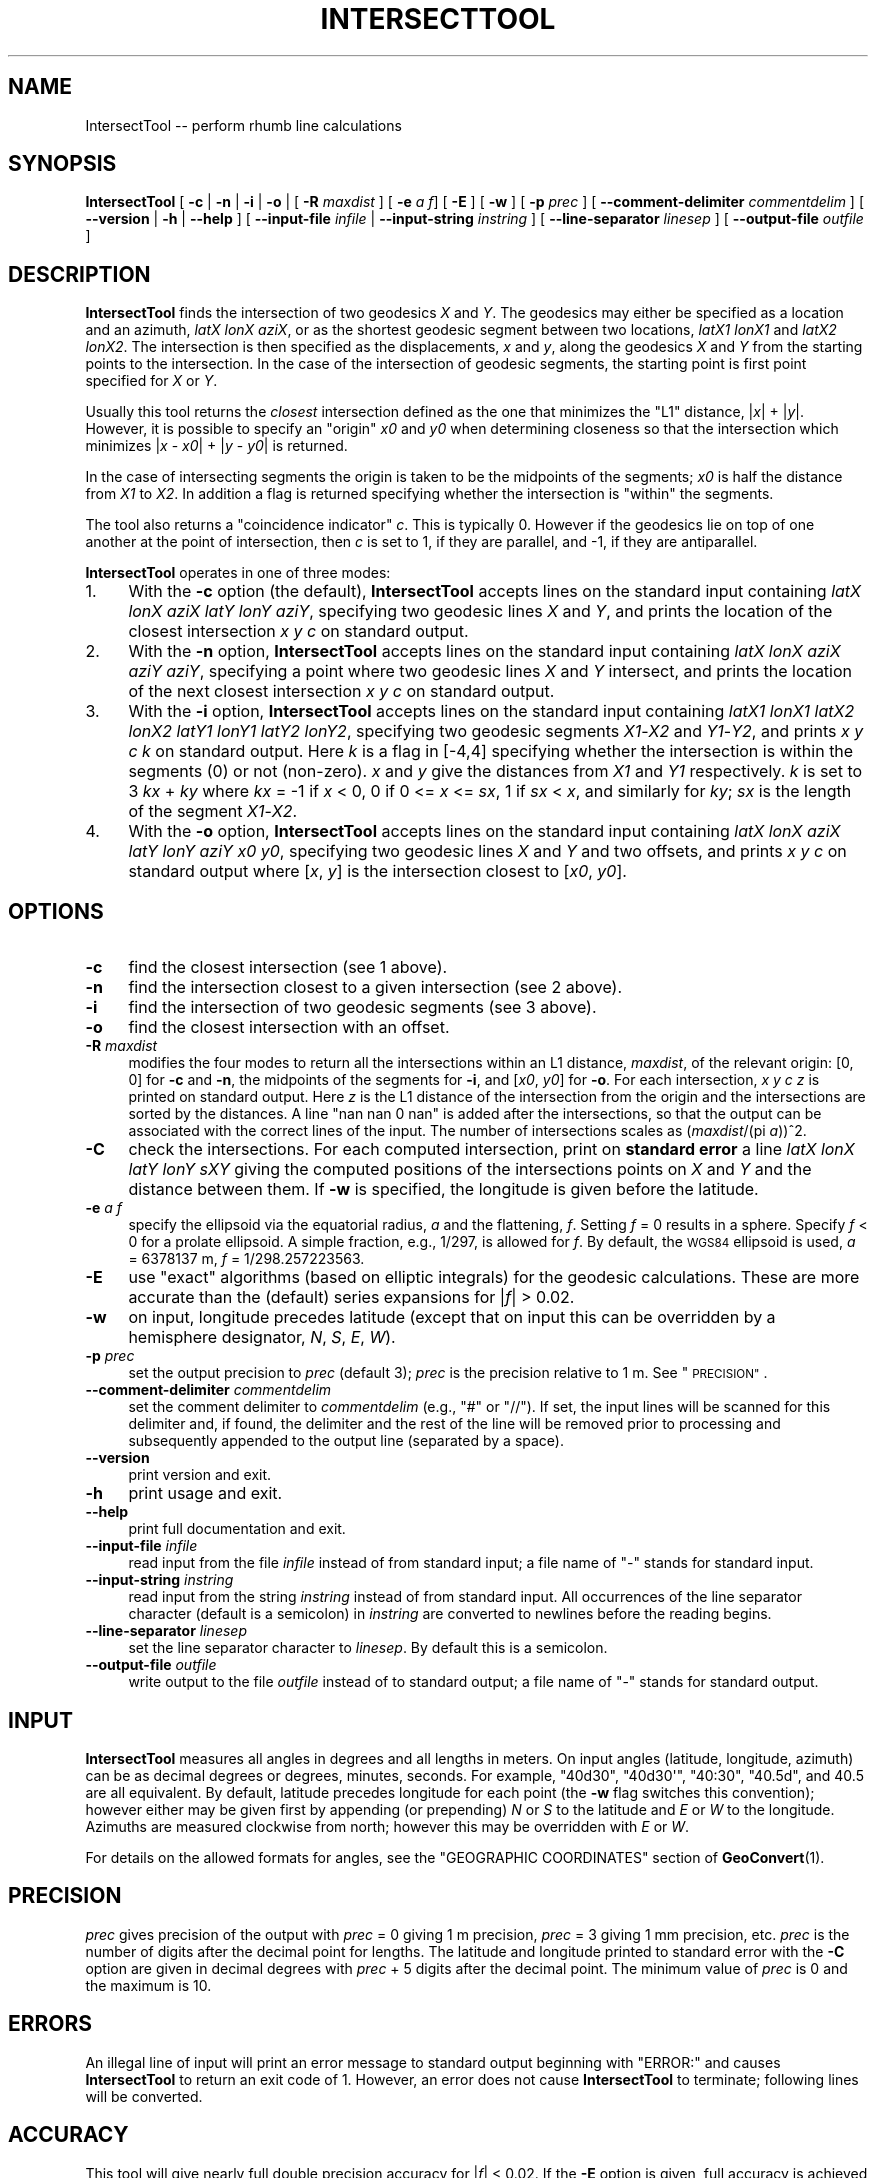 .\" Automatically generated by Pod::Man 4.11 (Pod::Simple 3.35)
.\"
.\" Standard preamble:
.\" ========================================================================
.de Sp \" Vertical space (when we can't use .PP)
.if t .sp .5v
.if n .sp
..
.de Vb \" Begin verbatim text
.ft CW
.nf
.ne \\$1
..
.de Ve \" End verbatim text
.ft R
.fi
..
.\" Set up some character translations and predefined strings.  \*(-- will
.\" give an unbreakable dash, \*(PI will give pi, \*(L" will give a left
.\" double quote, and \*(R" will give a right double quote.  \*(C+ will
.\" give a nicer C++.  Capital omega is used to do unbreakable dashes and
.\" therefore won't be available.  \*(C` and \*(C' expand to `' in nroff,
.\" nothing in troff, for use with C<>.
.tr \(*W-
.ds C+ C\v'-.1v'\h'-1p'\s-2+\h'-1p'+\s0\v'.1v'\h'-1p'
.ie n \{\
.    ds -- \(*W-
.    ds PI pi
.    if (\n(.H=4u)&(1m=24u) .ds -- \(*W\h'-12u'\(*W\h'-12u'-\" diablo 10 pitch
.    if (\n(.H=4u)&(1m=20u) .ds -- \(*W\h'-12u'\(*W\h'-8u'-\"  diablo 12 pitch
.    ds L" ""
.    ds R" ""
.    ds C` ""
.    ds C' ""
'br\}
.el\{\
.    ds -- \|\(em\|
.    ds PI \(*p
.    ds L" ``
.    ds R" ''
.    ds C`
.    ds C'
'br\}
.\"
.\" Escape single quotes in literal strings from groff's Unicode transform.
.ie \n(.g .ds Aq \(aq
.el       .ds Aq '
.\"
.\" If the F register is >0, we'll generate index entries on stderr for
.\" titles (.TH), headers (.SH), subsections (.SS), items (.Ip), and index
.\" entries marked with X<> in POD.  Of course, you'll have to process the
.\" output yourself in some meaningful fashion.
.\"
.\" Avoid warning from groff about undefined register 'F'.
.de IX
..
.nr rF 0
.if \n(.g .if rF .nr rF 1
.if (\n(rF:(\n(.g==0)) \{\
.    if \nF \{\
.        de IX
.        tm Index:\\$1\t\\n%\t"\\$2"
..
.        if !\nF==2 \{\
.            nr % 0
.            nr F 2
.        \}
.    \}
.\}
.rr rF
.\"
.\" Accent mark definitions (@(#)ms.acc 1.5 88/02/08 SMI; from UCB 4.2).
.\" Fear.  Run.  Save yourself.  No user-serviceable parts.
.    \" fudge factors for nroff and troff
.if n \{\
.    ds #H 0
.    ds #V .8m
.    ds #F .3m
.    ds #[ \f1
.    ds #] \fP
.\}
.if t \{\
.    ds #H ((1u-(\\\\n(.fu%2u))*.13m)
.    ds #V .6m
.    ds #F 0
.    ds #[ \&
.    ds #] \&
.\}
.    \" simple accents for nroff and troff
.if n \{\
.    ds ' \&
.    ds ` \&
.    ds ^ \&
.    ds , \&
.    ds ~ ~
.    ds /
.\}
.if t \{\
.    ds ' \\k:\h'-(\\n(.wu*8/10-\*(#H)'\'\h"|\\n:u"
.    ds ` \\k:\h'-(\\n(.wu*8/10-\*(#H)'\`\h'|\\n:u'
.    ds ^ \\k:\h'-(\\n(.wu*10/11-\*(#H)'^\h'|\\n:u'
.    ds , \\k:\h'-(\\n(.wu*8/10)',\h'|\\n:u'
.    ds ~ \\k:\h'-(\\n(.wu-\*(#H-.1m)'~\h'|\\n:u'
.    ds / \\k:\h'-(\\n(.wu*8/10-\*(#H)'\z\(sl\h'|\\n:u'
.\}
.    \" troff and (daisy-wheel) nroff accents
.ds : \\k:\h'-(\\n(.wu*8/10-\*(#H+.1m+\*(#F)'\v'-\*(#V'\z.\h'.2m+\*(#F'.\h'|\\n:u'\v'\*(#V'
.ds 8 \h'\*(#H'\(*b\h'-\*(#H'
.ds o \\k:\h'-(\\n(.wu+\w'\(de'u-\*(#H)/2u'\v'-.3n'\*(#[\z\(de\v'.3n'\h'|\\n:u'\*(#]
.ds d- \h'\*(#H'\(pd\h'-\w'~'u'\v'-.25m'\f2\(hy\fP\v'.25m'\h'-\*(#H'
.ds D- D\\k:\h'-\w'D'u'\v'-.11m'\z\(hy\v'.11m'\h'|\\n:u'
.ds th \*(#[\v'.3m'\s+1I\s-1\v'-.3m'\h'-(\w'I'u*2/3)'\s-1o\s+1\*(#]
.ds Th \*(#[\s+2I\s-2\h'-\w'I'u*3/5'\v'-.3m'o\v'.3m'\*(#]
.ds ae a\h'-(\w'a'u*4/10)'e
.ds Ae A\h'-(\w'A'u*4/10)'E
.    \" corrections for vroff
.if v .ds ~ \\k:\h'-(\\n(.wu*9/10-\*(#H)'\s-2\u~\d\s+2\h'|\\n:u'
.if v .ds ^ \\k:\h'-(\\n(.wu*10/11-\*(#H)'\v'-.4m'^\v'.4m'\h'|\\n:u'
.    \" for low resolution devices (crt and lpr)
.if \n(.H>23 .if \n(.V>19 \
\{\
.    ds : e
.    ds 8 ss
.    ds o a
.    ds d- d\h'-1'\(ga
.    ds D- D\h'-1'\(hy
.    ds th \o'bp'
.    ds Th \o'LP'
.    ds ae ae
.    ds Ae AE
.\}
.rm #[ #] #H #V #F C
.\" ========================================================================
.\"
.IX Title "INTERSECTTOOL 1"
.TH INTERSECTTOOL 1 "2024-08-06" "GeographicLib 2.4" "GeographicLib Utilities"
.\" For nroff, turn off justification.  Always turn off hyphenation; it makes
.\" way too many mistakes in technical documents.
.if n .ad l
.nh
.SH "NAME"
IntersectTool \-\- perform rhumb line calculations
.SH "SYNOPSIS"
.IX Header "SYNOPSIS"
\&\fBIntersectTool\fR [ \fB\-c\fR | \fB\-n\fR | \fB\-i\fR | \fB\-o\fR |
[ \fB\-R\fR \fImaxdist\fR ]
[ \fB\-e\fR \fIa\fR \fIf\fR] [ \fB\-E\fR ]
[ \fB\-w\fR ] [ \fB\-p\fR \fIprec\fR ]
[ \fB\-\-comment\-delimiter\fR \fIcommentdelim\fR ]
[ \fB\-\-version\fR | \fB\-h\fR | \fB\-\-help\fR ]
[ \fB\-\-input\-file\fR \fIinfile\fR | \fB\-\-input\-string\fR \fIinstring\fR ]
[ \fB\-\-line\-separator\fR \fIlinesep\fR ]
[ \fB\-\-output\-file\fR \fIoutfile\fR ]
.SH "DESCRIPTION"
.IX Header "DESCRIPTION"
\&\fBIntersectTool\fR finds the intersection of two geodesics \fIX\fR and
\&\fIY\fR.  The geodesics may either be specified as a location and an
azimuth, \fIlatX\fR \fIlonX\fR \fIaziX\fR, or as the shortest geodesic segment
between two locations, \fIlatX1\fR \fIlonX1\fR and \fIlatX2\fR \fIlonX2\fR.  The
intersection is then specified as the displacements, \fIx\fR and \fIy\fR,
along the geodesics \fIX\fR and \fIY\fR from the starting points to the
intersection.  In the case of the intersection of geodesic segments,
the starting point is first point specified for \fIX\fR or \fIY\fR.
.PP
Usually this tool returns the \fIclosest\fR intersection defined as the
one that minimizes the \*(L"L1\*(R" distance, |\fIx\fR| + |\fIy\fR|.  However, it is
possible to specify an \*(L"origin\*(R" \fIx0\fR and \fIy0\fR when determining
closeness so that the intersection which minimizes |\fIx\fR \- \fIx0\fR| +
|\fIy\fR \- \fIy0\fR| is returned.
.PP
In the case of intersecting segments the origin is taken to be the
midpoints of the segments; \fIx0\fR is half the distance from \fIX1\fR to
\&\fIX2\fR.  In addition a flag is returned specifying whether the
intersection is \*(L"within\*(R" the segments.
.PP
The tool also returns a \*(L"coincidence indicator\*(R" \fIc\fR.  This is
typically 0.  However if the geodesics lie on top of one another at
the point of intersection, then \fIc\fR is set to 1, if they are
parallel, and \-1, if they are antiparallel.
.PP
\&\fBIntersectTool\fR operates in one of three modes:
.IP "1." 4
With the \fB\-c\fR option (the default), \fBIntersectTool\fR accepts lines on
the standard input containing \fIlatX\fR \fIlonX\fR \fIaziX\fR \fIlatY\fR \fIlonY\fR
\&\fIaziY\fR, specifying two geodesic lines \fIX\fR and \fIY\fR, and prints the
location of the closest intersection \fIx\fR \fIy\fR \fIc\fR on standard output.
.IP "2." 4
With the \fB\-n\fR option, \fBIntersectTool\fR accepts lines on the standard
input containing \fIlatX\fR \fIlonX\fR \fIaziX\fR \fIaziY\fR \fIaziY\fR, specifying a
point where two geodesic lines \fIX\fR and \fIY\fR intersect, and prints the
location of the next closest intersection \fIx\fR \fIy\fR \fIc\fR on standard
output.
.IP "3." 4
With the \fB\-i\fR option, \fBIntersectTool\fR accepts lines on the standard
input containing \fIlatX1\fR \fIlonX1\fR \fIlatX2\fR \fIlonX2\fR \fIlatY1\fR \fIlonY1\fR
\&\fIlatY2\fR \fIlonY2\fR, specifying two geodesic segments \fIX1\fR\-\fIX2\fR and
\&\fIY1\fR\-\fIY2\fR, and prints \fIx\fR \fIy\fR \fIc\fR \fIk\fR on standard output.  Here
\&\fIk\fR is a flag in [\-4,4] specifying whether the intersection is within
the segments (0) or not (non-zero).  \fIx\fR and \fIy\fR give the distances
from \fIX1\fR and \fIY1\fR respectively.  \fIk\fR is set to 3 \fIkx\fR + \fIky\fR
where \fIkx\fR = \-1 if \fIx\fR < 0, 0 if 0 <= \fIx\fR <= \fIsx\fR, 1 if \fIsx\fR <
\&\fIx\fR, and similarly for \fIky\fR; \fIsx\fR is the length of the segment
\&\fIX1\fR\-\fIX2\fR.
.IP "4." 4
With the \fB\-o\fR option, \fBIntersectTool\fR accepts lines on the standard
input containing \fIlatX\fR \fIlonX\fR \fIaziX\fR \fIlatY\fR \fIlonY\fR \fIaziY\fR \fIx0\fR
\&\fIy0\fR, specifying two geodesic lines \fIX\fR and \fIY\fR and two offsets,
and prints \fIx\fR \fIy\fR \fIc\fR on standard output where [\fIx\fR, \fIy\fR] is the
intersection closest to [\fIx0\fR, \fIy0\fR].
.SH "OPTIONS"
.IX Header "OPTIONS"
.IP "\fB\-c\fR" 4
.IX Item "-c"
find the closest intersection (see 1 above).
.IP "\fB\-n\fR" 4
.IX Item "-n"
find the intersection closest to a given intersection (see 2 above).
.IP "\fB\-i\fR" 4
.IX Item "-i"
find the intersection of two geodesic segments (see 3 above).
.IP "\fB\-o\fR" 4
.IX Item "-o"
find the closest intersection with an offset.
.IP "\fB\-R\fR \fImaxdist\fR" 4
.IX Item "-R maxdist"
modifies the four modes to return all the intersections within an L1
distance, \fImaxdist\fR, of the relevant origin: [0, 0] for \fB\-c\fR and
\&\fB\-n\fR, the midpoints of the segments for \fB\-i\fR, and [\fIx0\fR, \fIy0\fR] for
\&\fB\-o\fR.  For each intersection, \fIx\fR \fIy\fR \fIc\fR \fIz\fR is printed on
standard output.  Here \fIz\fR is the L1 distance of the intersection
from the origin and the intersections are sorted by the distances.  A
line \*(L"nan nan 0 nan\*(R" is added after the intersections, so that the
output can be associated with the correct lines of the input.  The
number of intersections scales as (\fImaxdist\fR/(pi \fIa\fR))^2.
.IP "\fB\-C\fR" 4
.IX Item "-C"
check the intersections.  For each computed intersection, print on
\&\fBstandard error\fR a line \fIlatX\fR \fIlonX\fR \fIlatY\fR \fIlonY\fR \fIsXY\fR giving
the computed positions of the intersections points on \fIX\fR and \fIY\fR
and the distance between them.  If \fB\-w\fR is specified, the longitude
is given before the latitude.
.IP "\fB\-e\fR \fIa\fR \fIf\fR" 4
.IX Item "-e a f"
specify the ellipsoid via the equatorial radius, \fIa\fR and
the flattening, \fIf\fR.  Setting \fIf\fR = 0 results in a sphere.  Specify
\&\fIf\fR < 0 for a prolate ellipsoid.  A simple fraction, e.g., 1/297,
is allowed for \fIf\fR.  By default, the \s-1WGS84\s0 ellipsoid is used, \fIa\fR =
6378137 m, \fIf\fR = 1/298.257223563.
.IP "\fB\-E\fR" 4
.IX Item "-E"
use \*(L"exact\*(R" algorithms (based on elliptic integrals) for the geodesic
calculations.  These are more accurate than the (default) series
expansions for |\fIf\fR| > 0.02.
.IP "\fB\-w\fR" 4
.IX Item "-w"
on input, longitude precedes latitude (except that on input this can
be overridden by a hemisphere designator, \fIN\fR, \fIS\fR, \fIE\fR, \fIW\fR).
.IP "\fB\-p\fR \fIprec\fR" 4
.IX Item "-p prec"
set the output precision to \fIprec\fR (default 3); \fIprec\fR is the
precision relative to 1 m.  See \*(L"\s-1PRECISION\*(R"\s0.
.IP "\fB\-\-comment\-delimiter\fR \fIcommentdelim\fR" 4
.IX Item "--comment-delimiter commentdelim"
set the comment delimiter to \fIcommentdelim\fR (e.g., \*(L"#\*(R" or \*(L"//\*(R").  If
set, the input lines will be scanned for this delimiter and, if found,
the delimiter and the rest of the line will be removed prior to
processing and subsequently appended to the output line (separated by a
space).
.IP "\fB\-\-version\fR" 4
.IX Item "--version"
print version and exit.
.IP "\fB\-h\fR" 4
.IX Item "-h"
print usage and exit.
.IP "\fB\-\-help\fR" 4
.IX Item "--help"
print full documentation and exit.
.IP "\fB\-\-input\-file\fR \fIinfile\fR" 4
.IX Item "--input-file infile"
read input from the file \fIinfile\fR instead of from standard input; a file
name of \*(L"\-\*(R" stands for standard input.
.IP "\fB\-\-input\-string\fR \fIinstring\fR" 4
.IX Item "--input-string instring"
read input from the string \fIinstring\fR instead of from standard input.
All occurrences of the line separator character (default is a semicolon)
in \fIinstring\fR are converted to newlines before the reading begins.
.IP "\fB\-\-line\-separator\fR \fIlinesep\fR" 4
.IX Item "--line-separator linesep"
set the line separator character to \fIlinesep\fR.  By default this is a
semicolon.
.IP "\fB\-\-output\-file\fR \fIoutfile\fR" 4
.IX Item "--output-file outfile"
write output to the file \fIoutfile\fR instead of to standard output; a
file name of \*(L"\-\*(R" stands for standard output.
.SH "INPUT"
.IX Header "INPUT"
\&\fBIntersectTool\fR measures all angles in degrees and all lengths in
meters.  On input angles (latitude, longitude, azimuth) can be as
decimal degrees or degrees, minutes, seconds.  For example, \f(CW\*(C`40d30\*(C'\fR,
\&\f(CW\*(C`40d30\*(Aq\*(C'\fR, \f(CW\*(C`40:30\*(C'\fR, \f(CW\*(C`40.5d\*(C'\fR, and \f(CW40.5\fR are all equivalent.  By
default, latitude precedes longitude for each point (the \fB\-w\fR flag
switches this convention); however either may be given first by
appending (or prepending) \fIN\fR or \fIS\fR to the latitude and \fIE\fR or
\&\fIW\fR to the longitude.  Azimuths are measured clockwise from north;
however this may be overridden with \fIE\fR or \fIW\fR.
.PP
For details on the allowed formats for angles, see the \f(CW\*(C`GEOGRAPHIC
COORDINATES\*(C'\fR section of \fBGeoConvert\fR\|(1).
.SH "PRECISION"
.IX Header "PRECISION"
\&\fIprec\fR gives precision of the output with \fIprec\fR = 0 giving 1 m
precision, \fIprec\fR = 3 giving 1 mm precision, etc.  \fIprec\fR is the
number of digits after the decimal point for lengths.  The latitude
and longitude printed to standard error with the \fB\-C\fR option are
given in decimal degrees with \fIprec\fR + 5 digits after the decimal
point.  The minimum value of \fIprec\fR is 0 and the maximum is 10.
.SH "ERRORS"
.IX Header "ERRORS"
An illegal line of input will print an error message to standard output
beginning with \f(CW\*(C`ERROR:\*(C'\fR and causes \fBIntersectTool\fR to return an exit code
of 1.  However, an error does not cause \fBIntersectTool\fR to terminate;
following lines will be converted.
.SH "ACCURACY"
.IX Header "ACCURACY"
This tool will give nearly full double precision accuracy for |\fIf\fR|
< 0.02.  If the \fB\-E\fR option is given, full accuracy is achieved
for \-1/4 < f < 1/5.  The tool had not been tested outside this
range.
.SH "EXAMPLES"
.IX Header "EXAMPLES"
A vessel leaves Plymouth 50N 4W on a geodesic path with initial
heading 147.7W.  When will it first cross the equator?
.PP
.Vb 1
\&   echo 50N 4W 147.7W 0 0 90 | IntersectTool \-c \-p 0 \-C
\&
\&   6058049 \-3311253 0
\&   0.00000 \-29.74549 \-0.00000 \-29.74549 0
.Ve
.PP
Answer: after 6058km at longitude 29.7W.  When will it cross the date
line, longitude 180E?  Here we need to use \fB\-R\fR because there a
closer intersection on the prime meridian:
.PP
.Vb 1
\&   echo 50N 4W 147.7W 0 180 0 | IntersectTool \-c \-p 0 \-C \-R 2.6e7
\&
\&   \-494582 14052230 0 14546812
\&   53.69260 0.00000 53.69260 0.00000 0
\&   19529110 \-5932344 0 25461454
\&   \-53.51867 180.00000 \-53.51867 180.00000 0
\&   nan nan 0 nan
\&   nan nan nan nan nan
.Ve
.PP
We want the second result: after 19529 km at latitude 53.5S.
.SH "SEE ALSO"
.IX Header "SEE ALSO"
\&\fBGeoConvert\fR\|(1), \fBGeodSolve\fR\|(1).
.PP
This solution for intersections is described in C. F. F. Karney,
\&\fIGeodesic intersections\fR, J. Surveying Eng. \fB150\fR(3), 04024005:1\-9
(2024), \s-1DOI:\s0 <https://doi.org/10.1061/JSUED2.SUENG\-1483>; preprint
<https://arxiv.org/abs/2308.00495>.  It is based on the work of
S. Baseldga and J. C. Martinez-Llario, \fIIntersection and
point-to-line solutions for geodesics on the ellipsoid\fR,
Stud. Geophys. Geod. \fB62\fR, 353\-363 (2018); \s-1DOI:\s0
<https://doi.org/10.1007/s11200\-017\-1020\-z>;
.SH "AUTHOR"
.IX Header "AUTHOR"
\&\fBIntersectTool\fR was written by Charles Karney.
.SH "HISTORY"
.IX Header "HISTORY"
\&\fBIntersectTool\fR was added to GeographicLib,
<https://geographiclib.sourceforge.io>, in version 2.3.
